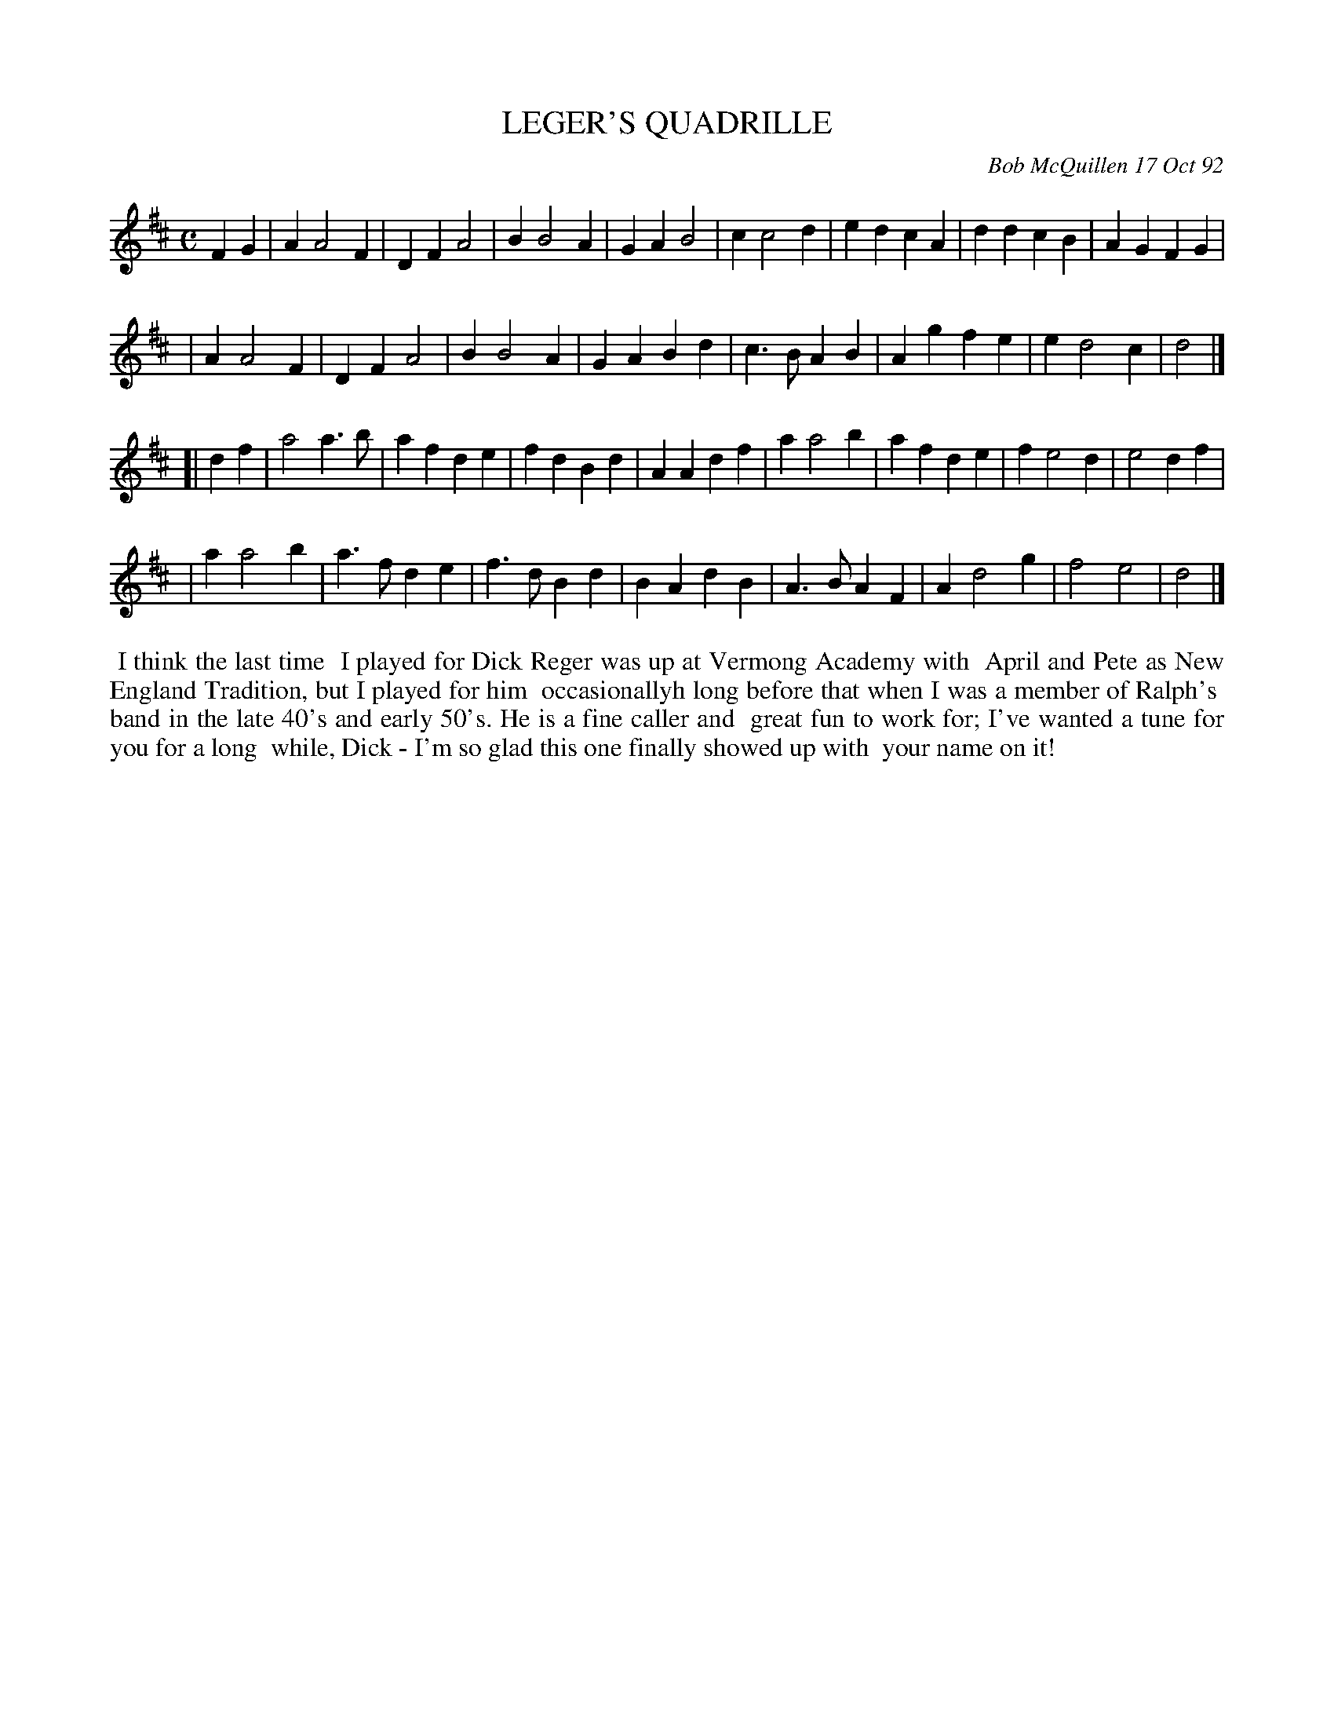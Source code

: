 X: 09066
T: LEGER'S QUADRILLE
C: Bob McQuillen 17 Oct 92
B: Bob's Note Book 9 #66
%R: march
Z: 2018 John Chambers <jc:trillian.mit.edu>
M: C
L: 1/4
K: D
FG \
| AA2F | DFA2 | BB2A | GAB2 | cc2d | edcA | ddcB | AGFG |
| AA2F | DFA2 | BB2A | GABd | c>BAB | Agfe | ed2c | d2 |]
[| df \
| a2a>b | afde | fdBd | AAdf | aa2b | afde | fe2d | e2df |
| aa2b | a>fde | f>dBd | BAdB | A>BAF | Ad2g | f2e2 | d2 |]
%%begintext align
%% I think the last time
%% I played for Dick Reger was up at Vermong Academy with
%% April and Pete as New England Tradition, but I played for him
%% occasionallyh long before that when I was a member of Ralph's
%% band in the late 40's and early 50's. He is a fine caller and
%% great fun to work for; I've wanted a tune for you for a long
%% while, Dick - I'm so glad this one finally showed up with
%% your name on it!
%%endtext
